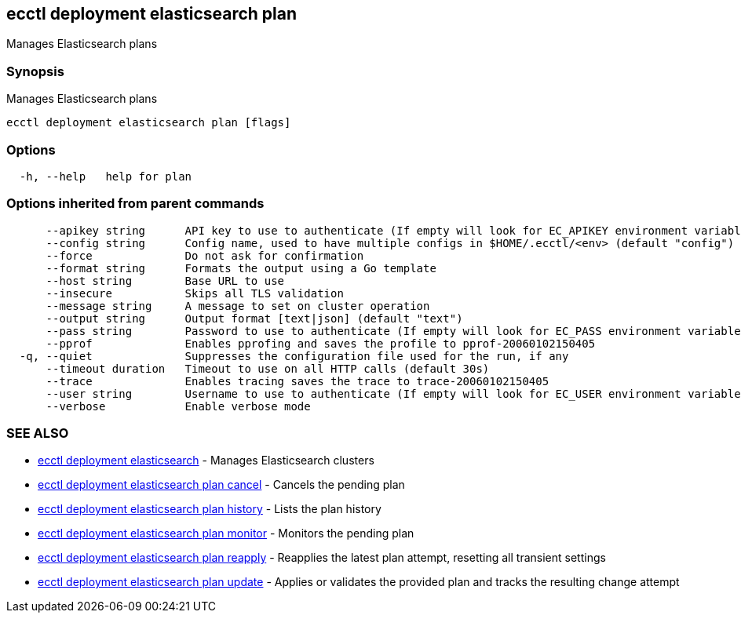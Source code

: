 [#ecctl_deployment_elasticsearch_plan]
== ecctl deployment elasticsearch plan

Manages Elasticsearch plans

[float]
=== Synopsis

Manages Elasticsearch plans

----
ecctl deployment elasticsearch plan [flags]
----

[float]
=== Options

----
  -h, --help   help for plan
----

[float]
=== Options inherited from parent commands

----
      --apikey string      API key to use to authenticate (If empty will look for EC_APIKEY environment variable)
      --config string      Config name, used to have multiple configs in $HOME/.ecctl/<env> (default "config")
      --force              Do not ask for confirmation
      --format string      Formats the output using a Go template
      --host string        Base URL to use
      --insecure           Skips all TLS validation
      --message string     A message to set on cluster operation
      --output string      Output format [text|json] (default "text")
      --pass string        Password to use to authenticate (If empty will look for EC_PASS environment variable)
      --pprof              Enables pprofing and saves the profile to pprof-20060102150405
  -q, --quiet              Suppresses the configuration file used for the run, if any
      --timeout duration   Timeout to use on all HTTP calls (default 30s)
      --trace              Enables tracing saves the trace to trace-20060102150405
      --user string        Username to use to authenticate (If empty will look for EC_USER environment variable)
      --verbose            Enable verbose mode
----

[float]
=== SEE ALSO

* xref:ecctl_deployment_elasticsearch[ecctl deployment elasticsearch]	 - Manages Elasticsearch clusters
* xref:ecctl_deployment_elasticsearch_plan_cancel[ecctl deployment elasticsearch plan cancel]	 - Cancels the pending plan
* xref:ecctl_deployment_elasticsearch_plan_history[ecctl deployment elasticsearch plan history]	 - Lists the plan history
* xref:ecctl_deployment_elasticsearch_plan_monitor[ecctl deployment elasticsearch plan monitor]	 - Monitors the pending plan
* xref:ecctl_deployment_elasticsearch_plan_reapply[ecctl deployment elasticsearch plan reapply]	 - Reapplies the latest plan attempt, resetting all transient settings
* xref:ecctl_deployment_elasticsearch_plan_update[ecctl deployment elasticsearch plan update]	 - Applies or validates the provided plan and tracks the resulting change attempt
